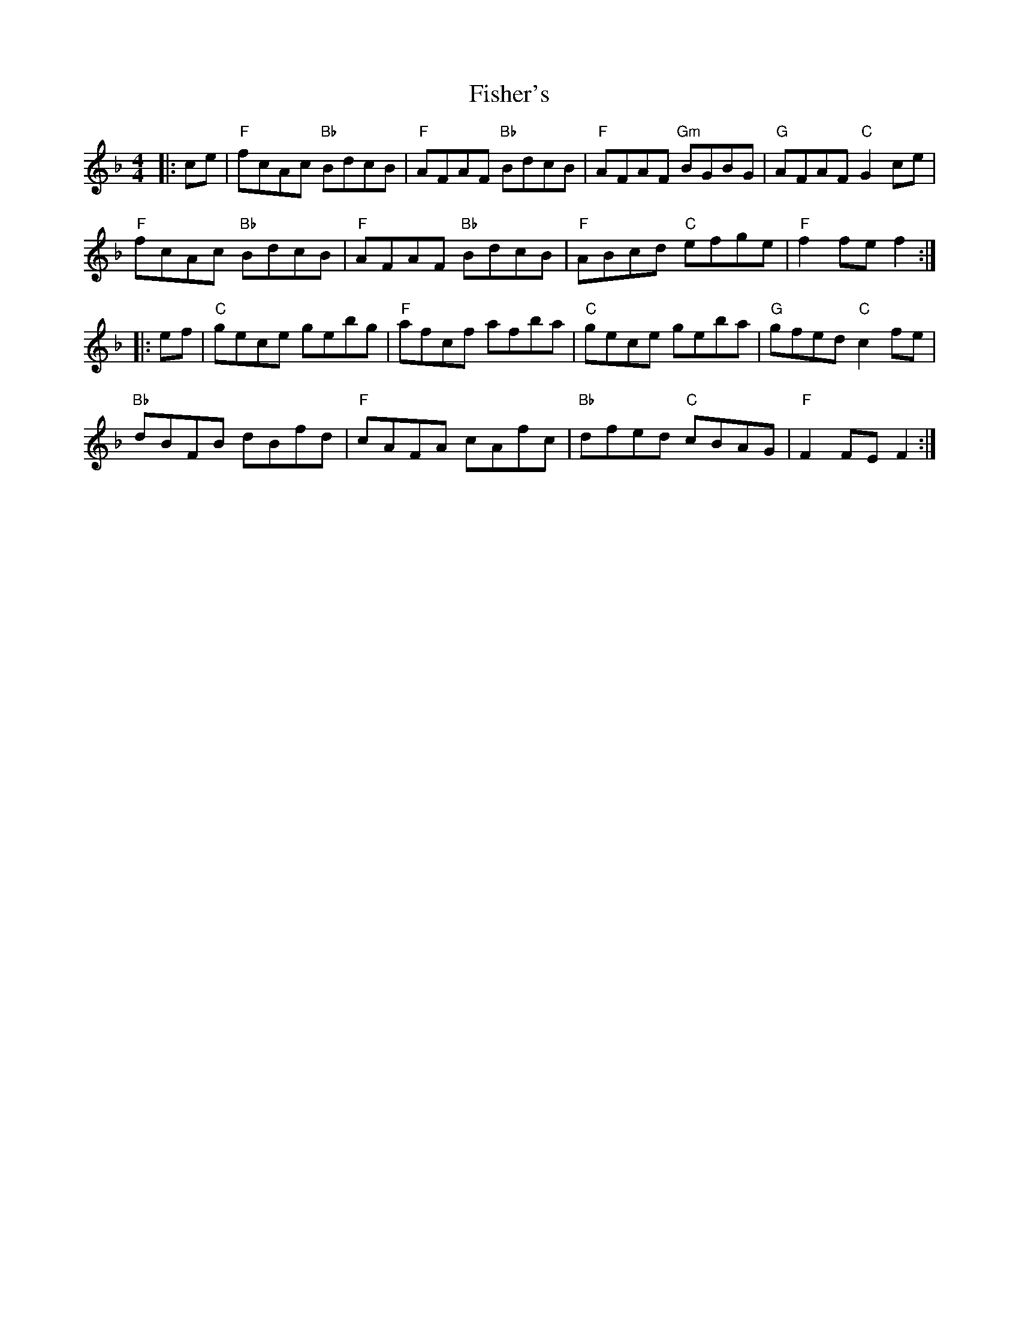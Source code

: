 X: 13224
T: Fisher's
R: hornpipe
M: 4/4
K: Fmajor
|:ce|"F"fcAc "Bb"BdcB|"F"AFAF "Bb"BdcB|"F"AFAF "Gm"BGBG|"G"AFAF "C"G2 ce|
"F"fcAc "Bb"BdcB|"F"AFAF "Bb"BdcB|"F"ABcd "C"efge|"F"f2 fe f2:|
|:ef|"C"gece gebg|"F"afcf afba|"C"gece geba|"G"gfed "C"c2 fe|
"Bb"dBFB dBfd|"F"cAFA cAfc|"Bb"dfed "C"cBAG|"F"F2 FE F2:|

